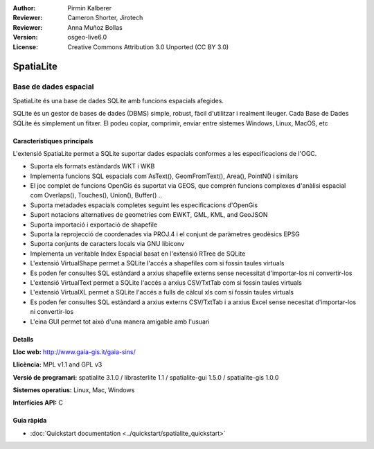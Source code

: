 :Author: Pirmin Kalberer
:Reviewer: Cameron Shorter, Jirotech
:Reviewer: Anna Muñoz Bollas
:Version: osgeo-live6.0
:License: Creative Commons Attribution 3.0 Unported (CC BY 3.0)

.. image:: /images/project_logos/logo-spatialite.png
  :alt: project logo
  :align: right
  :target: http://www.gaia-gis.it/gaia-sins/


SpatiaLite
================================================================================

Base de dades espacial
~~~~~~~~~~~~~~~~~~~~~~~~~~~~~~~~~~~~~~~~~~~~~~~~~~~~~~~~~~~~~~~~~~~~~~~~~~~~~~~~

SpatiaLite és una base de dades SQLite amb funcions espacials afegides.

SQLite és un gestor de bases de dades (DBMS) simple, robust, fàcil d'utilitzar i realment lleuger.
Cada Base de Dades SQLite és simplement un fitxer. El podeu copiar, comprimir, enviar entre sistemes Windows, Linux, MacOS, etc

.. _SQLite: http://www.sqlite.org/

.. image:: /images/projects/spatialite/spatialite.jpg
  :scale: 50 %
  :alt: screenshot
  :align: right

Característiques principals
--------------------------------------------------------------------------------

L'extensió SpatiaLite permet a SQLite suportar dades espacials conformes a les especificacions de l'OGC.

* Suporta els formats estàndards WKT i WKB
* Implementa funcions SQL espacials com AsText(), GeomFromText(), Area(), PointN() i similars
* El joc complet de funcions OpenGis és suportat via GEOS, que comprén funcions complexes d'anàlisi espacial com Overlaps(), Touches(), Union(), Buffer() ..
* Suporta metadades espacials completes seguint les especificacions d'OpenGis
* Suport notacions alternatives de geometries com EWKT, GML, KML, and GeoJSON
* Suporta importació i exportació de shapefile
* Suporta la reprojecció de coordenades via PROJ.4 i el conjunt de paràmetres geodèsics EPSG
* Suporta conjunts de caracters locals via GNU libiconv
* Implementa un veritable Index Espacial basat en l'extensió RTree de SQLite
* L'extensió VirtualShape permet a SQLite l'accés a shapefiles com si fossin taules virtuals
* Es poden fer consultes SQL estàndard a arxius shapefile externs sense necessitat d'importar-los ni convertir-los
* L'extensió VirtualText permet a SQLite l'accés a arxius CSV/TxtTab com si fossin taules virtuals
* L'extensió VirtualXL permet a SQLite l'accés a fulls de càlcul xls com si fossin taules virtuals
* Es poden fer consultes SQL estàndard a arxius externs CSV/TxtTab i a arxius Excel sense necesitat d'importar-los ni convertir-los
* L'eina GUI permet tot això d'una manera amigable amb l'usuari

Detalls
--------------------------------------------------------------------------------

**Lloc web:** http://www.gaia-gis.it/gaia-sins/

**Llicència:** MPL v1.1 and GPL v3

**Versió de programari:** spatialite 3.1.0 / librasterlite 1.1 / spatialite-gui 1.5.0 / spatialite-gis 1.0.0

**Sistemes operatius:** Linux, Mac, Windows

**Interfícies API:** C


Guia ràpida
--------------------------------------------------------------------------------

* :doc:`Quickstart documentation <../quickstart/spatialite_quickstart>`

